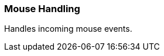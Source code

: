 [#appendix-tui-mousehandling]
=== Mouse Handling
ifndef::snippets[:snippets: ../../test/java/org/springframework/shell/docs]

Handles incoming mouse events.
